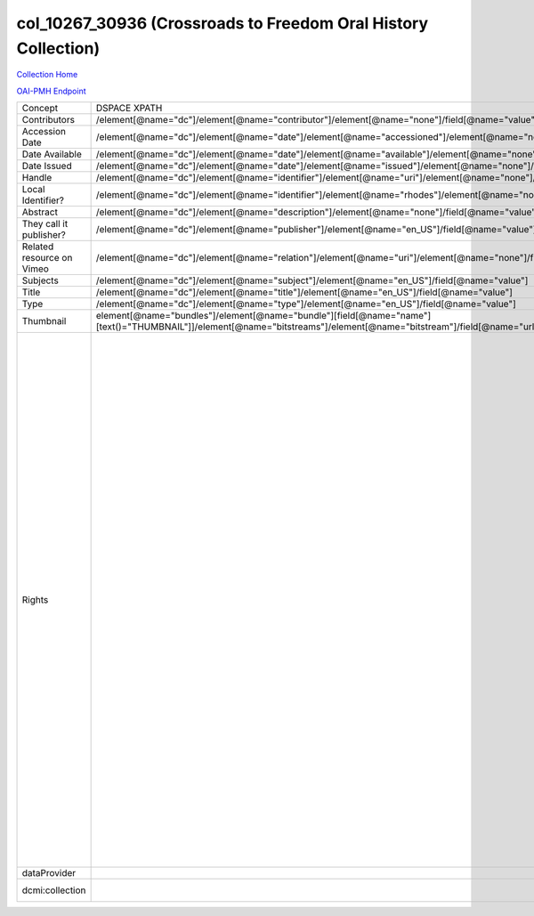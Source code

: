 col_10267_30936 (Crossroads to Freedom Oral History Collection)
===============================================================

`Collection Home <http://dlynx.rhodes.edu/jspui/handle/10267/30936>`_

`OAI-PMH Endpoint
<http://dlynx.rhodes.edu:8080/oai/request?verb=ListRecords&metadataPrefix=xoai&set=col_10267_30936>`_

+---------------------------+---------------------------------------------------------------------------------------------------------------------------------------------------------------------+------------------------------------------------------------------------------------------------------+-------------------------------------------------------------------------------------------------------------------------------------------------------------------------------------------------------------------------------------------------------------------------------------------------------------------------------------------------------------------------------------------------------------------------------------------------------------------------------------------------------------------------------------------------------------------------------------------------------------------------------------------------------------------------------------------------------------------------------------------------------------------------------------------------------------------------------------------------------------------+
| Concept                   | DSPACE XPATH                                                                                                                                                        | MODS XPATH                                                                                           | Value or Note                                                                                                                                                                                                                                                                                                                                                                                                                                                                                                                                                                                                                                                                                                                                                                                                                                                     |
+---------------------------+---------------------------------------------------------------------------------------------------------------------------------------------------------------------+------------------------------------------------------------------------------------------------------+-------------------------------------------------------------------------------------------------------------------------------------------------------------------------------------------------------------------------------------------------------------------------------------------------------------------------------------------------------------------------------------------------------------------------------------------------------------------------------------------------------------------------------------------------------------------------------------------------------------------------------------------------------------------------------------------------------------------------------------------------------------------------------------------------------------------------------------------------------------------+
| Contributors              | /element[@name="dc"]/element[@name="contributor"]/element[@name="none"]/field[@name="value"]                                                                        | /mods:name/mods:namePart/[mods:role/mods:roleTerm[text()="Contributor"]]                             |                                                                                                                                                                                                                                                                                                                                                                                                                                                                                                                                                                                                                                                                                                                                                                                                                                                                   |
+---------------------------+---------------------------------------------------------------------------------------------------------------------------------------------------------------------+------------------------------------------------------------------------------------------------------+-------------------------------------------------------------------------------------------------------------------------------------------------------------------------------------------------------------------------------------------------------------------------------------------------------------------------------------------------------------------------------------------------------------------------------------------------------------------------------------------------------------------------------------------------------------------------------------------------------------------------------------------------------------------------------------------------------------------------------------------------------------------------------------------------------------------------------------------------------------------+
| Accession Date            | /element[@name="dc"]/element[@name="date"]/element[@name="accessioned"]/element[@name="none"]/field[@name="value"]                                                  |                                                                                                      |                                                                                                                                                                                                                                                                                                                                                                                                                                                                                                                                                                                                                                                                                                                                                                                                                                                                   |
+---------------------------+---------------------------------------------------------------------------------------------------------------------------------------------------------------------+------------------------------------------------------------------------------------------------------+-------------------------------------------------------------------------------------------------------------------------------------------------------------------------------------------------------------------------------------------------------------------------------------------------------------------------------------------------------------------------------------------------------------------------------------------------------------------------------------------------------------------------------------------------------------------------------------------------------------------------------------------------------------------------------------------------------------------------------------------------------------------------------------------------------------------------------------------------------------------+
| Date Available            | /element[@name="dc"]/element[@name="date"]/element[@name="available"]/element[@name="none"]/field[@name="value"]                                                    |                                                                                                      |                                                                                                                                                                                                                                                                                                                                                                                                                                                                                                                                                                                                                                                                                                                                                                                                                                                                   |
+---------------------------+---------------------------------------------------------------------------------------------------------------------------------------------------------------------+------------------------------------------------------------------------------------------------------+-------------------------------------------------------------------------------------------------------------------------------------------------------------------------------------------------------------------------------------------------------------------------------------------------------------------------------------------------------------------------------------------------------------------------------------------------------------------------------------------------------------------------------------------------------------------------------------------------------------------------------------------------------------------------------------------------------------------------------------------------------------------------------------------------------------------------------------------------------------------+
| Date Issued               | /element[@name="dc"]/element[@name="date"]/element[@name="issued"]/element[@name="none"]/field[@name="value"]                                                       | /mods:originInfo/mods:dateCreated                                                                    |                                                                                                                                                                                                                                                                                                                                                                                                                                                                                                                                                                                                                                                                                                                                                                                                                                                                   |
+---------------------------+---------------------------------------------------------------------------------------------------------------------------------------------------------------------+------------------------------------------------------------------------------------------------------+-------------------------------------------------------------------------------------------------------------------------------------------------------------------------------------------------------------------------------------------------------------------------------------------------------------------------------------------------------------------------------------------------------------------------------------------------------------------------------------------------------------------------------------------------------------------------------------------------------------------------------------------------------------------------------------------------------------------------------------------------------------------------------------------------------------------------------------------------------------------+
| Handle                    | /element[@name="dc"]/element[@name="identifier"]/element[@name="uri"]/element[@name="none"]/field[@name="value"]                                                    | /mods:location/mods:url[@access="object in context"][@usage="primary"]                               |                                                                                                                                                                                                                                                                                                                                                                                                                                                                                                                                                                                                                                                                                                                                                                                                                                                                   |
+---------------------------+---------------------------------------------------------------------------------------------------------------------------------------------------------------------+------------------------------------------------------------------------------------------------------+-------------------------------------------------------------------------------------------------------------------------------------------------------------------------------------------------------------------------------------------------------------------------------------------------------------------------------------------------------------------------------------------------------------------------------------------------------------------------------------------------------------------------------------------------------------------------------------------------------------------------------------------------------------------------------------------------------------------------------------------------------------------------------------------------------------------------------------------------------------------+
| Local Identifier?         | /element[@name="dc"]/element[@name="identifier"]/element[@name="rhodes"]/element[@name="none"]/field[@name="value"]                                                 | /mods:identifer[@type="local"]                                                                       |                                                                                                                                                                                                                                                                                                                                                                                                                                                                                                                                                                                                                                                                                                                                                                                                                                                                   |
+---------------------------+---------------------------------------------------------------------------------------------------------------------------------------------------------------------+------------------------------------------------------------------------------------------------------+-------------------------------------------------------------------------------------------------------------------------------------------------------------------------------------------------------------------------------------------------------------------------------------------------------------------------------------------------------------------------------------------------------------------------------------------------------------------------------------------------------------------------------------------------------------------------------------------------------------------------------------------------------------------------------------------------------------------------------------------------------------------------------------------------------------------------------------------------------------------+
| Abstract                  | /element[@name="dc"]/element[@name="description"]/element[@name="none"]/field[@name="value"]                                                                        | /mods:abstract                                                                                       |                                                                                                                                                                                                                                                                                                                                                                                                                                                                                                                                                                                                                                                                                                                                                                                                                                                                   |
+---------------------------+---------------------------------------------------------------------------------------------------------------------------------------------------------------------+------------------------------------------------------------------------------------------------------+-------------------------------------------------------------------------------------------------------------------------------------------------------------------------------------------------------------------------------------------------------------------------------------------------------------------------------------------------------------------------------------------------------------------------------------------------------------------------------------------------------------------------------------------------------------------------------------------------------------------------------------------------------------------------------------------------------------------------------------------------------------------------------------------------------------------------------------------------------------------+
| They call it publisher?   | /element[@name="dc"]/element[@name="publisher"]/element[@name="en_US"]/field[@name="value"]                                                                         | /mods:originInfo/mods:publisher                                                                      |                                                                                                                                                                                                                                                                                                                                                                                                                                                                                                                                                                                                                                                                                                                                                                                                                                                                   |
+---------------------------+---------------------------------------------------------------------------------------------------------------------------------------------------------------------+------------------------------------------------------------------------------------------------------+-------------------------------------------------------------------------------------------------------------------------------------------------------------------------------------------------------------------------------------------------------------------------------------------------------------------------------------------------------------------------------------------------------------------------------------------------------------------------------------------------------------------------------------------------------------------------------------------------------------------------------------------------------------------------------------------------------------------------------------------------------------------------------------------------------------------------------------------------------------------+
| Related resource on Vimeo | /element[@name="dc"]/element[@name="relation"]/element[@name="uri"]/element[@name="none"]/field[@name="value"]                                                      |                                                                                                      |                                                                                                                                                                                                                                                                                                                                                                                                                                                                                                                                                                                                                                                                                                                                                                                                                                                                   |
+---------------------------+---------------------------------------------------------------------------------------------------------------------------------------------------------------------+------------------------------------------------------------------------------------------------------+-------------------------------------------------------------------------------------------------------------------------------------------------------------------------------------------------------------------------------------------------------------------------------------------------------------------------------------------------------------------------------------------------------------------------------------------------------------------------------------------------------------------------------------------------------------------------------------------------------------------------------------------------------------------------------------------------------------------------------------------------------------------------------------------------------------------------------------------------------------------+
| Subjects                  | /element[@name="dc"]/element[@name="subject"]/element[@name="en_US"]/field[@name="value"]                                                                           | mods:subject/mods:topic                                                                              |                                                                                                                                                                                                                                                                                                                                                                                                                                                                                                                                                                                                                                                                                                                                                                                                                                                                   |
+---------------------------+---------------------------------------------------------------------------------------------------------------------------------------------------------------------+------------------------------------------------------------------------------------------------------+-------------------------------------------------------------------------------------------------------------------------------------------------------------------------------------------------------------------------------------------------------------------------------------------------------------------------------------------------------------------------------------------------------------------------------------------------------------------------------------------------------------------------------------------------------------------------------------------------------------------------------------------------------------------------------------------------------------------------------------------------------------------------------------------------------------------------------------------------------------------+
| Title                     | /element[@name="dc"]/element[@name="title"]/element[@name="en_US"]/field[@name="value"]                                                                             | mods:titleInfo/mods:title                                                                            |                                                                                                                                                                                                                                                                                                                                                                                                                                                                                                                                                                                                                                                                                                                                                                                                                                                                   |
+---------------------------+---------------------------------------------------------------------------------------------------------------------------------------------------------------------+------------------------------------------------------------------------------------------------------+-------------------------------------------------------------------------------------------------------------------------------------------------------------------------------------------------------------------------------------------------------------------------------------------------------------------------------------------------------------------------------------------------------------------------------------------------------------------------------------------------------------------------------------------------------------------------------------------------------------------------------------------------------------------------------------------------------------------------------------------------------------------------------------------------------------------------------------------------------------------+
| Type                      | /element[@name="dc"]/element[@name="type"]/element[@name="en_US"]/field[@name="value"]                                                                              | mods:typeOfResource                                                                                  |                                                                                                                                                                                                                                                                                                                                                                                                                                                                                                                                                                                                                                                                                                                                                                                                                                                                   |
+---------------------------+---------------------------------------------------------------------------------------------------------------------------------------------------------------------+------------------------------------------------------------------------------------------------------+-------------------------------------------------------------------------------------------------------------------------------------------------------------------------------------------------------------------------------------------------------------------------------------------------------------------------------------------------------------------------------------------------------------------------------------------------------------------------------------------------------------------------------------------------------------------------------------------------------------------------------------------------------------------------------------------------------------------------------------------------------------------------------------------------------------------------------------------------------------------+
| Thumbnail                 | element[@name="bundles"]/element[@name="bundle"][field[@name="name"][text()="THUMBNAIL"]]/element[@name="bitstreams"]/element[@name="bitstream"]/field[@name="url"] | /mods:location/mods:url[@access="preview"]                                                           |                                                                                                                                                                                                                                                                                                                                                                                                                                                                                                                                                                                                                                                                                                                                                                                                                                                                   |
+---------------------------+---------------------------------------------------------------------------------------------------------------------------------------------------------------------+------------------------------------------------------------------------------------------------------+-------------------------------------------------------------------------------------------------------------------------------------------------------------------------------------------------------------------------------------------------------------------------------------------------------------------------------------------------------------------------------------------------------------------------------------------------------------------------------------------------------------------------------------------------------------------------------------------------------------------------------------------------------------------------------------------------------------------------------------------------------------------------------------------------------------------------------------------------------------------+
| Rights                    |                                                                                                                                                                     | /mods:accessCondition[@type="local rights statement"]                                                | All rights reserved. The accompanying digital object and its associated documentation are provided for online research and access purposes. Permission to use, copy, modify, distribute and present this digital object and the accompanying documentation, without fee, and without written agreement, is hereby granted for educational, non-commercial purposes only. The Rhodes College Archives reserves the right to decide what constitutes educational and commercial use; commercial users may be charged a nominal fee to be determined by current, commercial rates for use of special materials. In all instances of use, acknowledgement must begiven to Rhodes College Archives and Special Collection, Memphis, TN. For information regarding permission to use this image, please email the Archives at archives@rhodes.edu or call 901-843-3334. |
+---------------------------+---------------------------------------------------------------------------------------------------------------------------------------------------------------------+------------------------------------------------------------------------------------------------------+-------------------------------------------------------------------------------------------------------------------------------------------------------------------------------------------------------------------------------------------------------------------------------------------------------------------------------------------------------------------------------------------------------------------------------------------------------------------------------------------------------------------------------------------------------------------------------------------------------------------------------------------------------------------------------------------------------------------------------------------------------------------------------------------------------------------------------------------------------------------+
| dataProvider              |                                                                                                                                                                     | /mods:recordInfo/mods:recordContentSource[@valueURI="http://id.loc.gov/authorities/names/n88258779"] | Rhodes College                                                                                                                                                                                                                                                                                                                                                                                                                                                                                                                                                                                                                                                                                                                                                                                                                                                    |
+---------------------------+---------------------------------------------------------------------------------------------------------------------------------------------------------------------+------------------------------------------------------------------------------------------------------+-------------------------------------------------------------------------------------------------------------------------------------------------------------------------------------------------------------------------------------------------------------------------------------------------------------------------------------------------------------------------------------------------------------------------------------------------------------------------------------------------------------------------------------------------------------------------------------------------------------------------------------------------------------------------------------------------------------------------------------------------------------------------------------------------------------------------------------------------------------------+
| dcmi:collection           |                                                                                                                                                                     | /mods:relatedItem[@displayLabel="Project"]/mods:titleInfo/mods:title                                 | Crossroads to Freedom                                                                                                                                                                                                                                                                                                                                                                                                                                                                                                                                                                                                                                                                                                                                                                                                                                             |
+---------------------------+---------------------------------------------------------------------------------------------------------------------------------------------------------------------+------------------------------------------------------------------------------------------------------+-------------------------------------------------------------------------------------------------------------------------------------------------------------------------------------------------------------------------------------------------------------------------------------------------------------------------------------------------------------------------------------------------------------------------------------------------------------------------------------------------------------------------------------------------------------------------------------------------------------------------------------------------------------------------------------------------------------------------------------------------------------------------------------------------------------------------------------------------------------------+